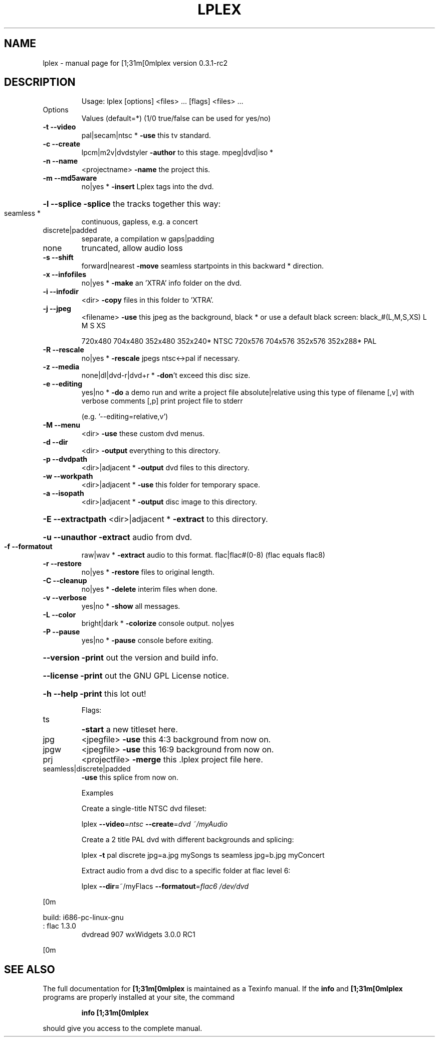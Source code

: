 .\" DO NOT MODIFY THIS FILE!  It was generated by help2man 1.43.3.
.TH LPLEX "1" "September 2013" "[1;31m[0mlplex version 0.3.1-rc2" "User Commands"
.SH NAME
lplex \- manual page for [1;31m[0mlplex version 0.3.1-rc2
.SH DESCRIPTION

.IP
Usage: lplex [options] <files> ... [flags] <files> ...
.TP
Options
Values (default=*)    (1/0 true/false can be used for yes/no)
.TP
\fB\-t\fR \fB\-\-video\fR
pal|secam|ntsc *      \fB\-use\fR this tv standard.
.TP
\fB\-c\fR \fB\-\-create\fR
lpcm|m2v|dvdstyler    \fB\-author\fR to this stage.
mpeg|dvd|iso *
.TP
\fB\-n\fR \fB\-\-name\fR
<projectname>         \fB\-name\fR the project this.
.TP
\fB\-m\fR \fB\-\-md5aware\fR
no|yes *              \fB\-insert\fR Lplex tags into the dvd.
.HP
\fB\-l\fR \fB\-\-splice\fR                            \fB\-splice\fR the tracks together this way:
.TP
seamless *
continuous, gapless, e.g. a concert
.TP
discrete|padded
separate, a compilation w gaps|padding
.TP
none
truncated, allow audio loss
.TP
\fB\-s\fR \fB\-\-shift\fR
forward|nearest       \fB\-move\fR seamless startpoints in this
backward *             direction.
.TP
\fB\-x\fR \fB\-\-infofiles\fR
no|yes *              \fB\-make\fR an 'XTRA' info folder on the dvd.
.TP
\fB\-i\fR \fB\-\-infodir\fR
<dir>                 \fB\-copy\fR files in this folder to 'XTRA'.
.TP
\fB\-j\fR \fB\-\-jpeg\fR
<filename>            \fB\-use\fR this jpeg as the background,
black *                or use a default black screen:
black_#(L,M,S,XS)         L       M       S       XS
.IP
720x480 704x480 352x480 352x240* NTSC
720x576 704x576 352x576 352x288*  PAL
.TP
\fB\-R\fR \fB\-\-rescale\fR
no|yes *              \fB\-rescale\fR jpegs ntsc<\->pal if necessary.
.TP
\fB\-z\fR \fB\-\-media\fR
none|dl|dvd\-r|dvd+r * \fB\-don\fR't exceed this disc size.
.TP
\fB\-e\fR \fB\-\-editing\fR
yes|no *              \fB\-do\fR a demo run and write a project file
absolute|relative      using this type of filename
[,v]                   with verbose comments
[,p]                   print project file to stderr
.IP
(e.g. '\-\-editing=relative,v')
.TP
\fB\-M\fR \fB\-\-menu\fR
<dir>                 \fB\-use\fR these custom dvd menus.
.TP
\fB\-d\fR \fB\-\-dir\fR
<dir>                 \fB\-output\fR everything to this directory.
.TP
\fB\-p\fR \fB\-\-dvdpath\fR
<dir>|adjacent *      \fB\-output\fR dvd files to this directory.
.TP
\fB\-w\fR \fB\-\-workpath\fR
<dir>|adjacent *      \fB\-use\fR this folder for temporary space.
.TP
\fB\-a\fR \fB\-\-isopath\fR
<dir>|adjacent *      \fB\-output\fR disc image to this directory.
.HP
\fB\-E\fR \fB\-\-extractpath\fR <dir>|adjacent *      \fB\-extract\fR to this directory.
.HP
\fB\-u\fR \fB\-\-unauthor\fR                          \fB\-extract\fR audio from dvd.
.TP
\fB\-f\fR \fB\-\-formatout\fR
raw|wav *             \fB\-extract\fR audio to this format.
flac|flac#(0\-8)        (flac equals flac8)
.TP
\fB\-r\fR \fB\-\-restore\fR
no|yes *              \fB\-restore\fR files to original length.
.TP
\fB\-C\fR \fB\-\-cleanup\fR
no|yes *              \fB\-delete\fR interim files when done.
.TP
\fB\-v\fR \fB\-\-verbose\fR
yes|no *              \fB\-show\fR all messages.
.TP
\fB\-L\fR \fB\-\-color\fR
bright|dark *         \fB\-colorize\fR console output.
no|yes
.TP
\fB\-P\fR \fB\-\-pause\fR
yes|no *              \fB\-pause\fR console before exiting.
.HP
\fB\-\-version\fR                           \fB\-print\fR out the version and build info.
.HP
\fB\-\-license\fR                           \fB\-print\fR out the GNU GPL License notice.
.HP
\fB\-h\fR \fB\-\-help\fR                              \fB\-print\fR this lot out!
.IP
Flags:
.TP
ts
\fB\-start\fR a new titleset here.
.TP
jpg
<jpegfile>             \fB\-use\fR this  4:3 background from now on.
.TP
jpgw
<jpegfile>             \fB\-use\fR this 16:9 background from now on.
.TP
prj
<projectfile>          \fB\-merge\fR this .lplex project file here.
.TP
seamless|discrete|padded
\fB\-use\fR this splice from now on.
.IP
Examples
.IP
Create a single\-title NTSC dvd fileset:
.IP
lplex \fB\-\-video\fR=\fIntsc\fR \fB\-\-create\fR=\fIdvd\fR \fI~/myAudio\fP
.IP
Create a 2 title PAL dvd with different backgrounds and splicing:
.IP
lplex \fB\-t\fR pal discrete jpg=a.jpg mySongs ts seamless jpg=b.jpg myConcert
.IP
Extract audio from a dvd disc to a specific folder at flac level 6:
.IP
lplex \fB\-\-dir=\fR~/myFlacs \fB\-\-formatout\fR=\fIflac6\fR \fI/dev/dvd\fP
.PP
[0m
.PP
build: i686\-pc\-linux\-gnu
.TP
: flac 1.3.0
dvdread 907  wxWidgets 3.0.0 RC1
.PP
[0m
.SH "SEE ALSO"
The full documentation for
.B [1;31m[0mlplex
is maintained as a Texinfo manual.  If the
.B info
and
.B [1;31m[0mlplex
programs are properly installed at your site, the command
.IP
.B info [1;31m[0mlplex
.PP
should give you access to the complete manual.
